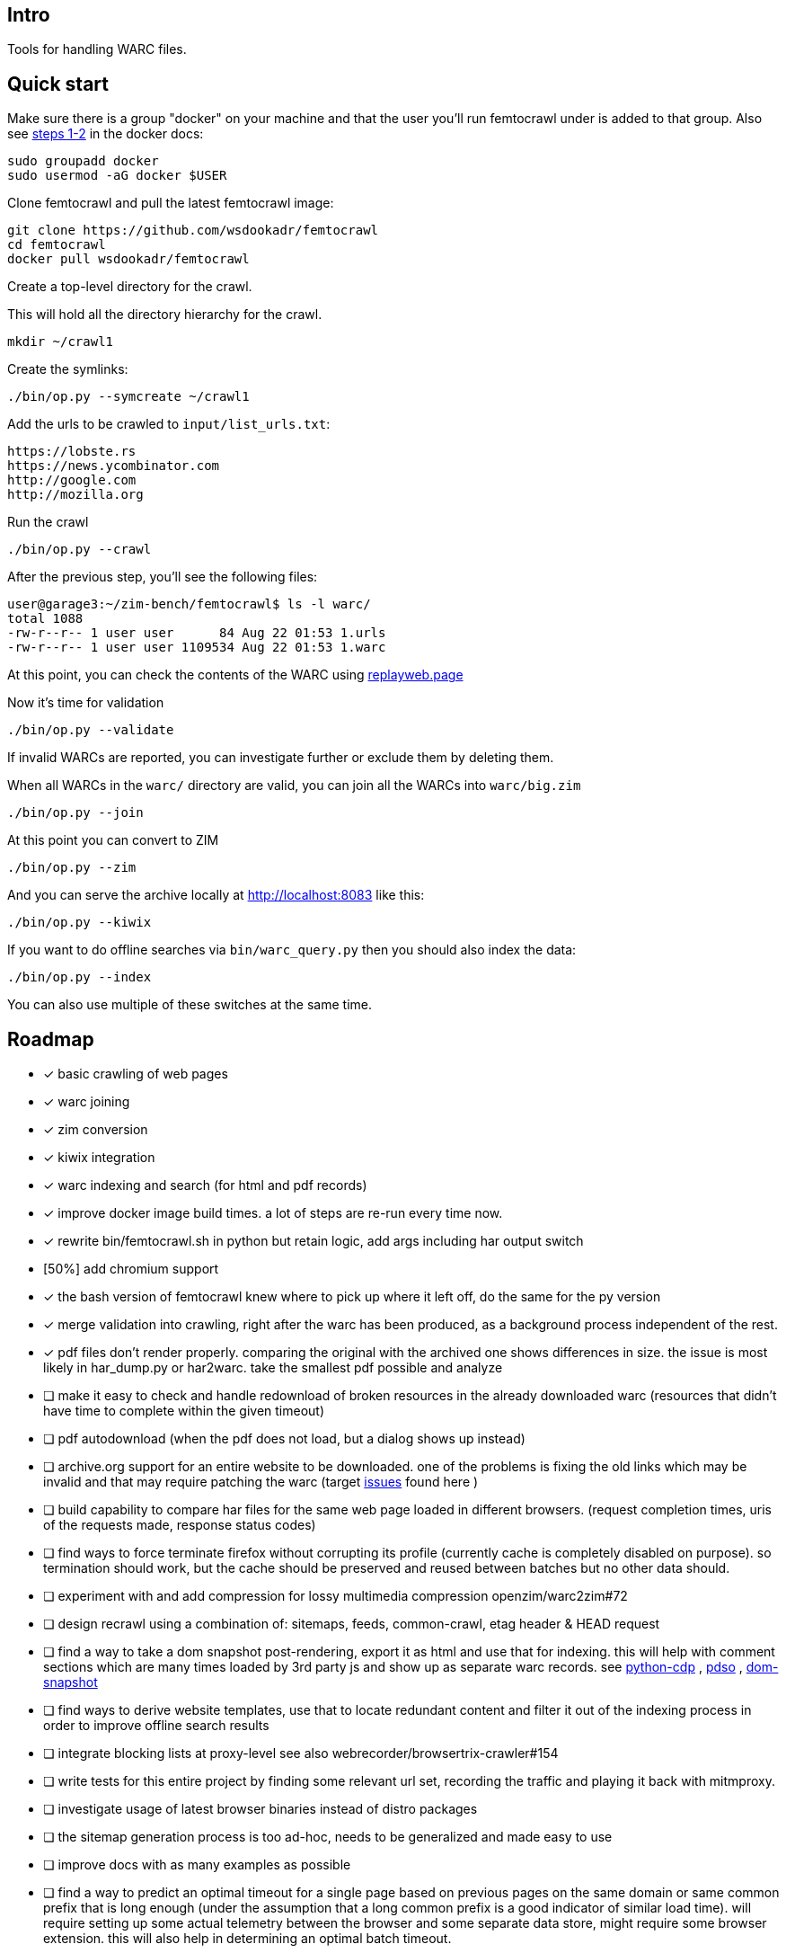 == Intro

Tools for handling WARC files.

== Quick start

Make sure there is a group "docker" on your machine and that the user you'll run femtocrawl
under is added to that group. Also see link:https://docs.docker.com/engine/install/linux-postinstall/#manage-docker-as-a-non-root-user[steps 1-2]
in the docker docs:

----
sudo groupadd docker
sudo usermod -aG docker $USER
----

Clone femtocrawl and pull the latest femtocrawl image:

----
git clone https://github.com/wsdookadr/femtocrawl
cd femtocrawl
docker pull wsdookadr/femtocrawl
----

Create a top-level directory for the crawl.

This will hold all the directory hierarchy for the crawl.

----
mkdir ~/crawl1
----

Create the symlinks:

----
./bin/op.py --symcreate ~/crawl1
----

Add the urls to be crawled to `input/list_urls.txt`:

----
https://lobste.rs
https://news.ycombinator.com
http://google.com
http://mozilla.org
----

Run the crawl

----
./bin/op.py --crawl
----

After the previous step, you'll see the following files:

----
user@garage3:~/zim-bench/femtocrawl$ ls -l warc/
total 1088
-rw-r--r-- 1 user user      84 Aug 22 01:53 1.urls
-rw-r--r-- 1 user user 1109534 Aug 22 01:53 1.warc
----

At this point, you can check the contents of the WARC using link:https://replayweb.page/[replayweb.page]

Now it's time for validation

----
./bin/op.py --validate
----

If invalid WARCs are reported, you can investigate further or exclude them by deleting them.

When all WARCs in the `warc/` directory are valid, you can join all the WARCs into `warc/big.zim`

----
./bin/op.py --join
----

At this point you can convert to ZIM

----
./bin/op.py --zim
----

And you can serve the archive locally at http://localhost:8083 like this:

----
./bin/op.py --kiwix
----

If you want to do offline searches via `bin/warc_query.py` then you
should also index the data:

----
./bin/op.py --index
----

You can also use multiple of these switches at the same time.

== Roadmap

* [x] basic crawling of web pages
* [x] warc joining
* [x] zim conversion
* [x] kiwix integration
* [x] warc indexing and search (for html and pdf records)
* [x] improve docker image build times. a lot of steps are re-run every time now.
* [x] rewrite bin/femtocrawl.sh in python but retain logic, add args including
      har output switch
* [50%] add chromium support
* [x] the bash version of femtocrawl knew where to pick up where it left off, do the same for the py version
* [x] merge validation into crawling, right after the warc has been produced, as a background process
      independent of the rest.
* [x] pdf files don't render properly. comparing the original with the archived one shows differences in size.
      the issue is most likely in har_dump.py or har2warc. take the smallest pdf possible and analyze
* [ ] make it easy to check and handle redownload of broken resources in the already downloaded warc
      (resources that didn't have time to complete within the given timeout)
* [ ] pdf autodownload (when the pdf does not load, but a dialog shows up instead)
* [ ] archive.org support for an entire website to be downloaded. one
      of the problems is fixing the old links which may be invalid and that may
      require patching the warc
      (target link:https://github.com/hartator/wayback-machine-downloader/issues[issues] found here )
* [ ] build capability to compare har files for the same web page loaded in
      different browsers.
      (request completion times, uris of the requests made, response status codes)
* [ ] find ways to force terminate firefox without corrupting its profile
      (currently cache is completely disabled on purpose).
      so termination should work, but the cache should be preserved and reused between batches but
      no other data should.
* [ ] experiment with and add compression for lossy multimedia compression openzim/warc2zim#72
* [ ] design recrawl using a combination of: sitemaps, feeds, common-crawl, etag header & HEAD request
* [ ] find a way to take a dom snapshot post-rendering, export it as html and use that for indexing.
      this will help with comment sections which are many times loaded by 3rd party js and show up
      as separate warc records. see link:https://github.com/HMaker/python-cdp[python-cdp] , link:https://addons.mozilla.org/en-US/firefox/addon/pdso/[pdso] , 
      link:https://github.com/prantlf/grunt-html-dom-snapshot[dom-snapshot]
* [ ] find ways to derive website templates, use that to locate redundant content
      and filter it out of the indexing process in order to improve offline search results
* [ ] integrate blocking lists at proxy-level
      see also webrecorder/browsertrix-crawler#154
* [ ] write tests for this entire project by finding some relevant url set, recording
      the traffic and playing it back with mitmproxy.
* [ ] investigate usage of latest browser binaries instead of distro packages
* [ ] the sitemap generation process is too ad-hoc, needs to be generalized and made easy to use
* [ ] improve docs with as many examples as possible
* [ ] find a way to predict an optimal timeout for a single page based on previous pages
      on the same domain or same common prefix that is long enough (under the assumption that a long
      common prefix is a good indicator of similar load time). will require setting up some actual
      telemetry between the browser and some separate data store, might require some browser extension.
      this will also help in determining an optimal batch timeout.
* [ ] look more into link:https://firefox-source-docs.mozilla.org/index.html[ff source docs] to see if
      there are possible improvements
        

== Contributing

The focus is on the roadmap, pull requests are welcome

== FAQ

=== How does it work?

More details about the way it works are in link:https://wsdookadr.github.io/posts/p8/[this blog post].

=== My host user UID/GID don't match the container UID/GID. What can I do?

For now, just change them in the Dockerfile and rebuild the docker image.

=== I want to change the browser profile, add extensions or userscripts, how do I do that?

Run the following on the host to get the Firefox profile

----
id=$(docker create wsdookadr/femtocrawl:latest)
docker cp $id:/home/user/ff ~/.mozilla/firefox/p1
docker rm -v $id
----

Start Firefox on the host with `firefox --profile ~/.mozilla/firefox/p1`.
Make any changes you want to it, close Firefox, zip the profile and place it in `data/ff.zip`
and rebuild the Docker image.

NOTE: The default ff profile comes with 
link:https://violentmonkey.github.io/api/gm/[violentmonkey] and 
link:https://github.com/gorhill/uBlock[uBlock].

=== I want to crawl a site that requires me to log in

See the previous item

=== I have some sites I'd like to crawl, what do I do?

On the host, do the following: place the urls you want crawled in a file,
one per line and run `bin/triage_new_links.sh` on that file, that will
produce two files `with_sitemap.txt` and `without_sitemap.txt`. Now
add the contents of those to `bin/gen_sitemap.sh` and run it. This will
produce `list_urls.txt` which you can use as input for femtocrawl.

=== I want to crawl some parts of reddit and read them offline, how do I do that?

Have a look at link:https://github.com/wsdookadr/femtocrawl/blob/27fed88f4b1f99bf7917b9eecab753610fe653ed/bin/sitemap_reddit.py[sitemap_reddit.py]

=== What kind of performance can I expect?

On a 56 Mbps connection with 10 urls and 29 seconds per batch, you can
crawl 29k urls per day. The CPU usage is minimal.

=== I want to read offline a website archived by archive.org. What do I do?

Coming soon.

=== I want to expand the archive with new links, how do I do that?

Some links will be added to the input list. Delete the last batch to make sure no links will be missed.

----
rm warc/$(ls -tr warc/ | tail -1)
----

Suppose you've crawled a forum, but urls containing `/attachment` were not fetched and you want those too.
Run the following to extract the links from the archives, and re-run the crawl.

----
find warc/ -name "*.warc" | xargs -I{} ./bin/warc_resources.py --infile {} --links | grep "/attachment" | sort | uniq >> input/list_urls.txt
./bin/op.py --crawl
----

=== What do I use this for?

Use-cases:

* building offline web archives
* website testing
* cross-testing different web archiving tools
* long-term news archiving
* building web corpuses 

